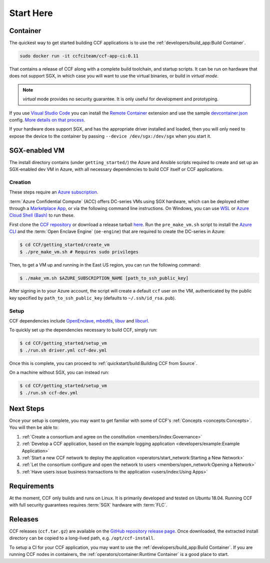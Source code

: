 Start Here
==========

Container
---------

The quickest way to get started building CCF applications is to use the :ref:`developers/build_app:Build Container`.

.. code-block:: bash

    sudo docker run -it ccfciteam/ccf-app-ci:0.11

That contains a release of CCF along with a complete build toolchain, and startup scripts. It can be run
on hardware that does not support SGX, in which case you will want to use the virtual binaries, or build in `virtual mode`.

.. note::

    `virtual` mode provides no security guarantee. It is only useful for development and prototyping.

If you use `Visual Studio Code`_ you can install the `Remote Container`_ extension and use the sample `devcontainer.json`_ config.
`More details on that process <https://code.visualstudio.com/docs/remote/containers#_quick-start-open-a-public-git-repository-in-an-isolated-container-volume>`_.

.. _`Visual Studio Code`: https://code.visualstudio.com/
.. _`Remote Container`: https://code.visualstudio.com/docs/remote/containers
.. _`devcontainer.json`: https://github.com/microsoft/CCF/blob/master/.devcontainer/devcontainer.json

If your hardware does support SGX, and has the appropriate driver installed and loaded, then you will only need to expose
the device to the container by passing ``--device /dev/sgx:/dev/sgx`` when you start it.

SGX-enabled VM
---------------

The install directory contains (under ``getting_started/``) the Azure and Ansible scripts required to create and set up
an SGX-enabled dev VM in Azure, with all necessary dependencies to build CCF itself or CCF applications.

Creation
~~~~~~~~

These steps require an `Azure subscription <https://docs.microsoft.com/en-us/azure/billing/billing-create-subscription#create-a-subscription-in-the-azure-portal>`_.

:term:`Azure Confidential Compute` (ACC) offers DC-series VMs using SGX hardware, which can be deployed either through a `Marketplace App`_, or via the following command line instructions.
On Windows, you can use `WSL <https://docs.microsoft.com/en-us/windows/wsl/install-win10>`_ or `Azure Cloud Shell (Bash) <https://azure.microsoft.com/en-us/features/cloud-shell/>`_ to run these.

First clone the `CCF repository <https://github.com/microsoft/CCF>`_ or download a release tarball `here <https://github.com/microsoft/CCF/releases>`_.
Run the ``pre_make_vm.sh`` script to install the `Azure CLI`_ and the :term:`Open Enclave Engine` (``oe-engine``) that are required to create the DC-series in Azure:

.. code-block:: bash

    $ cd CCF/getting_started/create_vm
    $ ./pre_make_vm.sh # Requires sudo privileges

Then, to get a VM up and running in the East US region, you can run the following command:

.. code-block:: bash

    $ ./make_vm.sh $AZURE_SUBSCRIPTION_NAME [path_to_ssh_public_key]

After signing in to your Azure account, the script will create a default ``ccf`` user on the VM, authenticated by the public key specified by ``path_to_ssh_public_key`` (defaults to ``~/.ssh/id_rsa.pub``).

.. _`Marketplace App`: https://aka.ms/ccvm
.. _`Azure CLI`: https://docs.microsoft.com/en-us/cli/azure/install-azure-cli

Setup
~~~~~

CCF dependencies include OpenEnclave_, mbedtls_, libuv_ and libcurl_.

To quickly set up the dependencies necessary to build CCF, simply run:

.. code-block:: bash

    $ cd CCF/getting_started/setup_vm
    $ ./run.sh driver.yml ccf-dev.yml

Once this is complete, you can proceed to :ref:`quickstart/build:Building CCF from Source`.

On a machine without SGX, you can instead run:

.. code-block:: bash

    $ cd CCF/getting_started/setup_vm
    $ ./run.sh ccf-dev.yml

.. _OpenEnclave: https://github.com/openenclave/openenclave
.. _mbedtls: https://tls.mbed.org/
.. _libuv: https://github.com/libuv/libuv
.. _libcurl: https://curl.haxx.se/libcurl/

Next Steps
----------

Once your setup is complete, you may want to get familiar with some of CCF's :ref:`Concepts <concepts:Concepts>`. You will then be able to:

1. :ref:`Create a consortium and agree on the constitution <members/index:Governance>`
2. :ref:`Develop a CCF application, based on the example logging application <developers/example:Example Application>`
3. :ref:`Start a new CCF network to deploy the application <operators/start_network:Starting a New Network>`
4. :ref:`Let the consortium configure and open the network to users <members/open_network:Opening a Network>`
5. :ref:`Have users issue business transactions to the application <users/index:Using Apps>`

Requirements
------------

At the moment, CCF only builds and runs on Linux. It is primarily developed and tested on Ubuntu 18.04.
Running CCF with full security guarantees requires :term:`SGX` hardware with :term:`FLC`.

Releases
--------

CCF releases (``ccf.tar.gz``) are available on the `GitHub repository release page <https://github.com/microsoft/CCF/releases>`_.
Once downloaded, the extracted install directory can be copied to a long-lived path, e.g. ``/opt/ccf-install``.

To setup a CI for your CCF application, you may want to use the :ref:`developers/build_app:Build Container`. If you are running
CCF nodes in containers, the :ref:`operators/container:Runtime Container` is a good place to start.
